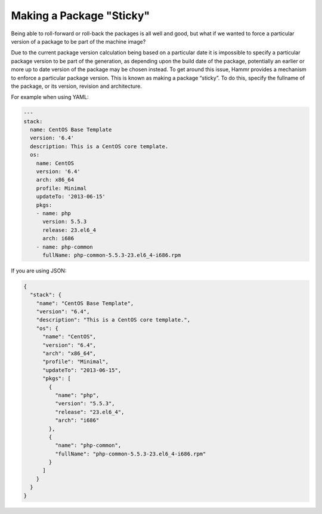 .. Copyright (c) 2007-2016 UShareSoft, All rights reserved

.. _pkg-sticky:

Making a Package "Sticky"
=========================

Being able to roll-forward or roll-back the packages is all well and good, but what if we wanted to force a particular version of a package to be part of the machine image?

Due to the current package version calculation being based on a particular date it is impossible to specify a particular package version to be part of the generation, as depending upon the build date of the package, potentially an earlier or more up to date version of the package may be chosen instead. To get around this issue, Hammr provides a mechanism to enforce a particular package version. This is known as making a package “sticky”. To do this, specify the fullname of the package, or its version, revision and architecture.

For example when using YAML:

.. code-block:: yaml

    ---
    stack:
      name: CentOS Base Template
      version: '6.4'
      description: This is a CentOS core template.
      os:
        name: CentOS
        version: '6.4'
        arch: x86_64
        profile: Minimal
        updateTo: '2013-06-15'
        pkgs:
        - name: php
          version: 5.5.3
          release: 23.el6_4
          arch: i686
        - name: php-common
          fullName: php-common-5.5.3-23.el6_4-i686.rpm

If you are using JSON:

.. code-block:: json

	{
	  "stack": {
	    "name": "CentOS Base Template",
	    "version": "6.4",
	    "description": "This is a CentOS core template.",
	    "os": {
	      "name": "CentOS",
	      "version": "6.4",
	      "arch": "x86_64",
	      "profile": "Minimal",
	      "updateTo": "2013-06-15",
	      "pkgs": [
	        {
	          "name": "php",
	          "version": "5.5.3",
	          "release": "23.el6_4",
	          "arch": "i686"
	        },
	        {
	          "name": "php-common",
	          "fullName": "php-common-5.5.3-23.el6_4-i686.rpm"
	        }
	      ]
	    }
	  }
	}
